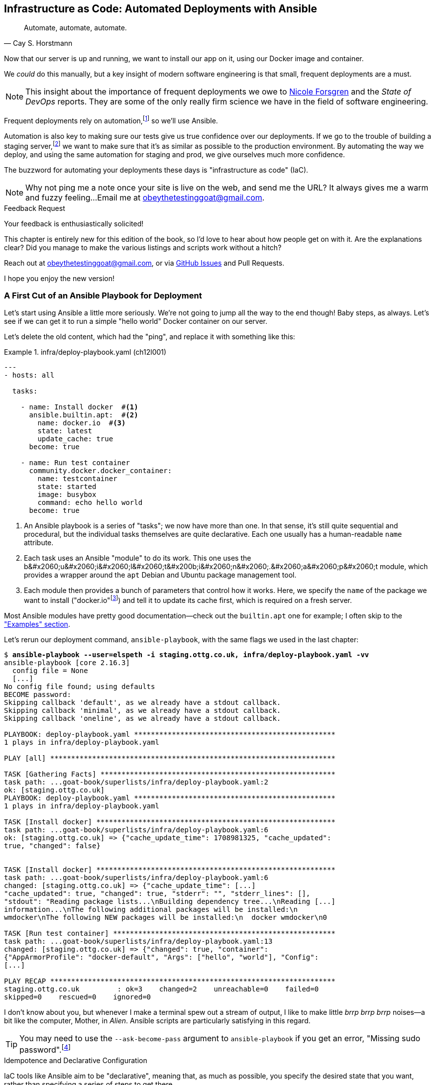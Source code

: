[[chapter_12_ansible]]
== Infrastructure as Code: Automated Deployments with Ansible

[quote, 'Cay S. Horstmann']
______________________________________________________________
Automate, automate, automate.
______________________________________________________________

((("deployment", "automating with Ansible", id="ix_dplyautAns")))
((("infrastructure as code (IaC)")))((("IaC", see="infrastructure as code")))((("Ansible", "automated deployments with", id="ix_Ansautd")))
Now that our server is up and running,
we want to install our app on it, using our Docker image and container.((("Docker", "installing app on server")))

We _could_ do this manually,
but a key insight of modern software engineering
is that small, frequent deployments are a must.

NOTE: This insight about the importance of frequent deployments
  we owe to https://nicolefv.com/writing[Nicole Forsgren] and the _State of DevOps_ reports.
  They are some of the only really firm science we have
  in the field of software engineering.

Frequent deployments rely on automation,footnote:[
Some readers mentioned a worry that using automation tools would leave them
with less understanding of the underlying infrastructure.
But in fact, using automation requires deep understanding of the things you're automating. So, don't worry; we'll be taking the time to look under the hood
and make sure we know how things work.]
so we'll use Ansible.

[role="pagebreak-before"]
Automation is also key to making sure our tests give us true confidence over our deployments.((("automation of tests, giving confidence in deployments")))((("development server", "deploying")))((("staging server", "deploying")))
If we go to the trouble of building a staging server,footnote:[
Depending on where you work, what I'm calling a "staging" server,
some people would call a "development" server,
and some others would also like to distinguish "preproduction" servers.
Whatever we call it, the point is to have somewhere we can try our code out
in an environment that's as similar as possible to the real production server.
As we'll see, Docker isn't _quite_ enough!]
we want to make sure that it's as similar as possible to the production environment.
By automating the way we deploy, and using the same automation for staging and prod,
we give ourselves much more confidence.

The buzzword for automating your deployments these days is "infrastructure as code" (IaC).((("infrastructure as code (IaC)")))

NOTE: Why not ping me a note once your site is live on the web,
    and send me the URL?
    It always gives me a warm and fuzzy feeling...Email me at obeythetestinggoat@gmail.com.

////
DAVID overall notes

I also think we're missing some stuff at the end about how all this might look
as a development workflow. Maybe talk about setting up scripts (so we don't
have to remember the ansible command?) And what about releasing to production?
It doesn't need much, it just feels unfinished to me.
////


.Feedback Request
*******************************************************************************
Your feedback is enthusiastically solicited!((("feedback to author")))

This chapter is entirely new for this edition of the book,
so I'd love to hear about how people get on with it.
Are the explanations clear?
Did you manage to make the various listings and scripts work
without a hitch?

Reach out at obeythetestinggoat@gmail.com, or via
https://github.com/hjwp/Book-TDD-Web-Dev-Python/issues[GitHub Issues]
and Pull Requests.

I hope you enjoy the new version!
*******************************************************************************


=== A First Cut of an Ansible Playbook for Deployment

Let's start using Ansible a little more seriously.((("Ansible", "automated deployments with", "first draft of playbook for deployment", id="ix_Ansautdplybk")))((("Docker", "Ansible running simple container on our server", id="ix_DckAns")))
We're not going to jump all the way to the end though!
Baby steps, as always.
Let's see if we can get it to run a simple "hello world" Docker container on our server.

[role="pagebreak-before"]
Let's delete the old content, which had the "ping",
and replace it with something like this:

[role="sourcecode"]
.infra/deploy-playbook.yaml (ch12l001)
====
[source,yaml]
----
---
- hosts: all

  tasks:

    - name: Install docker  #<1>
      ansible.builtin.apt:  #<2>
        name: docker.io  #<3>
        state: latest
        update_cache: true
      become: true

    - name: Run test container
      community.docker.docker_container:
        name: testcontainer
        state: started
        image: busybox
        command: echo hello world
      become: true
----
====

<1> An Ansible playbook is a series of "tasks"; we now have more than one.((("playbooks", seealso="Ansible")))
    In that sense, it's still quite sequential and procedural,
    but the individual tasks themselves are quite declarative.
    Each one usually has a human-readable `name` attribute.

<2> Each task uses an Ansible "module" to do its work.
    This one uses the +b&#x2060;u&#x2060;i&#x2060;l&#x2060;t&#x200b;i&#x2060;n&#x2060;.&#x2060;a&#x2060;p&#x2060;t+ module, which provides a wrapper
    around the `apt` Debian and Ubuntu package management tool.((("modules (Ansible)")))

<3> Each module then provides a bunch of parameters that control how it works.
    Here, we specify the `name` of the package we want to install ("docker.io"footnote:[
    In the official Docker installation instructions,
    you'll see a recommendation to install Docker via a private package repository.
    I wanted to avoid that complexity for the book,
    but you should probably follow those instructions in a real-world scenario,
    to make sure your version of Docker has all the latest security patches.])
    and tell it to update its cache first, which is required on a fresh server.

Most Ansible modules have pretty good documentation—check out the `builtin.apt` one for example;
I often skip to the
https://docs.ansible.com/ansible/latest/collections/ansible/builtin/apt_module.html#examples["Examples" section].

[role="pagebreak-before"]
Let's rerun our deployment command, `ansible-playbook`,
with the same flags we used in the last chapter:

[role="small-code"]
[subs="specialcharacters,macros"]
----
$ pass:quotes[*ansible-playbook --user=elspeth -i staging.ottg.co.uk, infra/deploy-playbook.yaml -vv*]
ansible-playbook [core 2.16.3]
  config file = None
  [...]
No config file found; using defaults
BECOME password:
Skipping callback 'default', as we already have a stdout callback.
Skipping callback 'minimal', as we already have a stdout callback.
Skipping callback 'oneline', as we already have a stdout callback.

PLAYBOOK: deploy-playbook.yaml ************************************************
1 plays in infra/deploy-playbook.yaml

PLAY [all] ********************************************************************

TASK [Gathering Facts] ********************************************************
task path: ...goat-book/superlists/infra/deploy-playbook.yaml:2
ok: [staging.ottg.co.uk]
PLAYBOOK: deploy-playbook.yaml ************************************************
1 plays in infra/deploy-playbook.yaml

TASK [Install docker] *********************************************************
task path: ...goat-book/superlists/infra/deploy-playbook.yaml:6
ok: [staging.ottg.co.uk] => {"cache_update_time": 1708981325, "cache_updated":
true, "changed": false}


TASK [Install docker] *********************************************************
task path: ...goat-book/superlists/infra/deploy-playbook.yaml:6
changed: [staging.ottg.co.uk] => {"cache_update_time": [...]
"cache_updated": true, "changed": true, "stderr": "", "stderr_lines": [],
"stdout": "Reading package lists...\nBuilding dependency tree...\nReading [...]
information...\nThe following additional packages will be installed:\n
wmdocker\nThe following NEW packages will be installed:\n  docker wmdocker\n0

TASK [Run test container] *****************************************************
task path: ...goat-book/superlists/infra/deploy-playbook.yaml:13
changed: [staging.ottg.co.uk] => {"changed": true, "container":
{"AppArmorProfile": "docker-default", "Args": ["hello", "world"], "Config":
[...]

PLAY RECAP ********************************************************************
staging.ottg.co.uk         : ok=3    changed=2    unreachable=0    failed=0
skipped=0    rescued=0    ignored=0
----

// DAVID: rather than having to edit the username and domains each time,
// what about getting the reader to set them as environment variables at the beginning of the chapter?

I don't know about you, but whenever I make a terminal spew out a stream
of output, I like to make little _brrp brrp brrp_ noises—a bit like the
computer, Mother, in _Alien_.
Ansible scripts are particularly satisfying in this regard.


TIP: You may need to use the `--ask-become-pass` argument to `ansible-playbook`
    if you get an error, "Missing sudo password".footnote:[
    You can also look into "passwordless sudo" if it's all just too annoying,
    but that does have security implications.]


.Idempotence and Declarative Configuration
*******************************************************************************

IaC tools like Ansible aim to be "declarative",
meaning that, as much as possible, you specify the desired state that you want,
rather than specifying a series of steps to get there.((("declarative IaC tools")))((("infrastructure as code (IaC)", "declarative tools for")))

This concept goes along with the idea of "idempotence",
which is when you want a thing that has the same effect,
whether it is run just once or multiple times.((("idempotence")))

An example is the `apt` module that we used to install Docker.
It doesn't crash if Docker is already installed and, in fact,
Ansible is smart enough to check first before trying to install anything.
It makes no difference whether you run it once or many times.((("Ansible", "automated deployments with", "first draft of playbook for deployment", startref="ix_Ansautdplybk")))((("Docker", "Ansible running simple container on our server", startref="ix_DckAns")))

In contrast, adding an item to our to-do list is not currently idempotent.
If I add "Buy milk" and then I add "Buy milk" again, I end up with
two items that both say "Buy milk". (We might fix that later, mind you.)

*******************************************************************************


=== SSHing Into the Server and Viewing Container Logs

Ansible _looks_ like it's doing its job,
but let's practice our SSH skills,
and do some good old-fashioned system admin.((("SSH", "SSHing into server and viewing container logs", id="ix_SSHser")))((("Docker", "viewing container logs on")))
Let's log in to our server and see if we can see any actual evidence
that our container has run.

After we `ssh` in, we can use `docker ps`, just like we do on our own machine.
We pass the `-a` flag to view _all_ containers, including old/stopped ones.
Then we can use `docker logs` to view the output from one of them:


[role="server-commands"]
[subs="specialcharacters,quotes"]
----
$ *ssh elspeth@staging.superlists.ottg.co.uk*
Welcome to Ubuntu 22.04.4 LTS (GNU/Linux 5.15.0-67-generic x86_64)
 [...]

elspeth@server$ *sudo docker ps -a*
CONTAINER ID   IMAGE     COMMAND              CREATED      STATUS
PORTS     NAMES
3a2e600fbe77   busybox   "echo hello world"   2 days ago   Exited (0) 10
minutes ago             testcontainer

elspeth@server:$ *sudo docker logs testcontainer*
hello world
----

TIP: Look out for that `elspeth@server`
    in the command-line listings in this chapter.
    It indicates commands that must be run on the server,
    as opposed to commands you run on your own PC.


SSHing in to check things worked is a key server debugging skill!
It's something we want to practice on our staging server,
because ideally we'll want to avoid doing it on production machines.



.Docker Debugging
*******************************************************************************

((("debugging", "Docker")))((("Docker", "debugging")))
Here's a rundown of some of the debugging tools—some we've already seen
and some new ones we'll use in this chapter.
When things don't go to plan, they can help shed some light.
All of them should be run on the server, inside an SSH session:

- You can check the Container logs using
  `docker logs superlists`.

- You can run things "inside" the container with
  `docker exec <container-id-or-name> <cmd>`.
  A couple of useful examples include `docker exec superlists env`,
  to print environment variables, and just
  `docker exec -it superlists bash` to open an interactive Bash shell,
  inside the container.

- You can get lots of detailed info on the _container_ using
  `docker inspect superlists`.
  This is a good place to go check on environment variables,
  port mappings, and exactly which image was running, for example.


- You can get detailed info on the _image_ with
  `docker image inspect superlists`.
  You might need this to check the exact image hash,
  to make sure it's the same one you built locally.


*******************************************************************************



=== Allowing Rootless Docker Access

Having to use `sudo` or `become=True` to run Docker commands is a bit of a pain.((("SSH", "SSHing into server and viewing container logs", startref="ix_SSHser")))((("Docker", "rootless access, allowing", id="ix_Dckrtl")))
If we add our user to the `docker` group, we can run Docker commands without `sudo`:

[role="sourcecode"]
.infra/deploy-playbook.yaml (ch12l001-1)
====
[source,yaml]
----
  - name: Install docker
        [...]

  - name: Add our user to the docker group, so we don't need sudo/become
    ansible.builtin.user:  # <1>
      name: '{{ ansible_user }}'  # <2>
      groups: docker
      append: true  # don't remove any existing groups.
    become: true

  - name: Reset ssh connection to allow the user/group change to take effect
    ansible.builtin.meta: reset_connection  # <3>

  - name: Run test container  # <4>
        [...]
----
====

<1> We use the `builtin.user` module to add our user to the `docker` group.

<2> The `{{ ... }}` syntax enables us to interpolate some variables into
    our config file, much like in a Django template.
    `ansible_user` will be the user we're using to connect to the server—i.e., "elspeth", in my case.

<3> As per the task name, we need this for the user/group change to take effect.
    Strictly speaking, this is only needed the first time we run the script;
    if you've got some time, you can read up on how to
    make tasks https://docs.ansible.com/ansible/latest/playbook_guide/playbooks_conditionals.html[conditional]
    and configure it to only run if the `builtin.user` tasks has actually made a change.

<4> We can remove the `become: true` from this task and it should still work.

[role="pagebreak-before"]
Let's run that:

[role="small-code"]
[subs="specialcharacters,macros"]
----
$ pass:quotes[*ansible-playbook --user=elspeth -i staging.ottg.co.uk, infra/deploy-playbook.yaml -vv*]
PLAYBOOK: deploy-playbook.yaml ************************************************
1 plays in infra/deploy-playbook.yaml

PLAY [all] ********************************************************************

TASK [Gathering Facts] ********************************************************
[...]
ok: [staging.ottg.co.uk]

TASK [Install docker] *********************************************************
[...]
ok: [staging.ottg.co.uk] => {"cache_update_time": 1738767216, "cache_updated":
true, "changed": false}

TASK [Add our user to the docker group, so we don't need sudo/become] *********
[...]
changed: [staging.ottg.co.uk] => {"append": false, "changed": true, [...]
"", "group": 1000, "groups": "docker", [...]

TASK [Reset ssh connection to allow the user/group change to take effect] *****
[...]
META: reset connection

TASK [Run test container] *****************************************************
[...]
changed: [staging.ottg.co.uk] => {"changed": true, "container": [...]

PLAY RECAP ********************************************************************
staging.ottg.co.uk         : ok=4    changed=2    unreachable=0    failed=0
skipped=0    rescued=0    ignored=0
----

And check that it worked:

[role="server-commands"]
[subs="specialcharacters,quotes"]
----
elspeth@server$ *docker ps -a*  # no sudo yay!
CONTAINER ID   IMAGE        COMMAND                  CREATED          STATUS
PORTS     NAMES
bd3114e43f55   busybox      "echo hello world"       12 minutes ago   Exited (0)
6 seconds ago               testcontainer

elsepth@server$ *docker logs testcontainer*
hello world
hello world
----

Sure enough, we no longer need `sudo`,
and we can see that a new version of the container just ran.

You know, that's worthy of a commit!

[subs="specialcharacters,quotes"]
----
$ *git add infra/deploy-playbook.yaml*
$ *git commit -m "Made a start on an ansible playbook for deployment"*
----

[role="pagebreak-before"]
Let's move on to trying to get our actual Docker container running on the server.
As we go through, you'll see that we're going to work through very similar issues
to the ones we've already figured our way through in the last couple of chapters:

* Configuration
* Networking
* The database((("Docker", "rootless access, allowing", startref="ix_Dckrtl")))


=== Getting Our Image Onto the Server

Typically, you can "push" and "pull" container images
to a "container registry"—Docker offers a public one called Docker Hub,
and organisations will often run private ones,
hosted by cloud providers like AWS.((("Ansible", "automated deployments with", "getting container image onto server", id="ix_Ansautdcntnr")))((("Docker", "getting container image onto our server", id="ix_Dckcntimg")))((("containers", "getting container image onto server", id="ix_cntnrser")))

So your process of getting an image onto a server is usually:

1. Push the image from your machine to the registry.

2. Pull the image from the registry onto the server.
  Usually this step is implicit,
  in that you just specify the image name in the format `registry-url/image-name:tag`,
  and then `docker run` takes care of pulling down the image for you.

But I don't want to ask you to create a Docker Hub account,
nor implicitly endorse any particular provider,
so we're going to "simulate" this process by doing it manually.

It turns out you can "export" a container image to an archive format,
manually copy that to the server, and then reimport it.
In Ansible config, it looks like this:

[role="sourcecode"]
.infra/deploy-playbook.yaml (ch12l002)
====
[source,yaml]
----
  - name: Install docker
        [...]
  - name: Add our user to the docker group, so we don't need sudo/become
        [...]
  - name: Reset ssh connection to allow the user/group change to take effect
        [...]

  - name: Export container image locally  # <1>
    community.docker.docker_image:
      name: superlists
      archive_path: /tmp/superlists-img.tar
      source: local
    delegate_to: 127.0.0.1

  - name: Upload image to server  # <2>
    ansible.builtin.copy:
      src: /tmp/superlists-img.tar
      dest: /tmp/superlists-img.tar

  - name: Import container image on server  # <3>
    community.docker.docker_image:
      name: superlists
      load_path: /tmp/superlists-img.tar
      source: load
      force_source: true  # <4>
      state: present

  - name: Run container
    community.docker.docker_container:
      name: superlists
      image: superlists  # <5>
      state: started
      recreate: true  # <6>
----
====

[role="pagebreak-before"]
<1> We export the Docker image to a _.tar_ file by using the `docker_image` module
  with the `archive_path` set to a tempfile, and setting the `delegate_to` attribute
  to say we're running that command on our local machine rather than the server.

<2> We then use the `copy` module to upload the _.tar_ file to the server.

<3> And we use `docker_image` again, but this time with `load_path` and `source: load`
  to import the image back on the server.

<4> The `force_source` flag tells the server to attempt the import,
    even if an image of that name already exists.

<5> We change our "run container" task to use the `superlists` image,
    and we'll use that as the container name too.

<6> Similarly to `source: load`, the `recreate` argument tells Ansible
    to re-create the container even if there's already one running
    whose name and image match "superlists".

// TODO: consider using commit id as image tag to avoid the force_source.

NOTE: If you see an error saying "Error connecting: Error while fetching server API version",
    it may be because the Python Docker software development kit (SDK) can't find your Docker daemon.
    Try restarting Docker Desktop if you're on Windows or a Mac.((("DOCKER_HOST environment variable")))
    If you're not using the standard Docker engine—with Colima or Podman, for example—you may need to set the `DOCKER_HOST` environment variable
    (e.g., `DOCKER_HOST=unix:///$HOME/.colima/default/docker.sock`)
    or use a symlink to point to the right place.
    See the
    https://oreil.ly/gPJmq[Colima FAQ]
    or https://oreil.ly/Hqoma[Podman docs].


Let's run the new version of our playbook,
and see if we can upload a Docker image to our server and get it running:

[role="small-code"]
[subs="specialcharacters,macros"]
----
$ pass:quotes[*ansible-playbook --user=elspeth -i staging.ottg.co.uk, infra/deploy-playbook.yaml -vv*]
[...]

PLAYBOOK: deploy-playbook.yaml **********************************************
1 plays in infra/deploy-playbook.yaml

PLAY [all] ********************************************************************

TASK [Gathering Facts] ********************************************************
task path: ...goat-book/superlists/infra/deploy-playbook.yaml:2
ok: [staging.ottg.co.uk]

TASK [Install docker] *********************************************************
task path: ...goat-book/superlists/infra/deploy-playbook.yaml:5
ok: [staging.ottg.co.uk] => {"cache_update_time": 1708982855, "cache_updated":
false, "changed": false}
TASK [Add our user to the docker group, so we don't need sudo/become] *********
task path: ...goat-book/infra/deploy-playbook.yaml:11
ok: [staging.ottg.co.uk] => {"append": false, "changed": false, [...]

TASK [Reset ssh connection to allow the user/group change to take effect] *****
task path: ...goat-book/infra/deploy-playbook.yaml:17
META: reset connection

TASK [Export container image locally] *****************************************
task path: ...goat-book/superlists/infra/deploy-playbook.yaml:20
changed: [staging.ottg.co.uk -> 127.0.0.1] => {"actions": ["Archived image
superlists:latest to /tmp/superlists-img.tar, overwriting archive with image
11ff3b83873f0fea93f8ed01bb4bf8b3a02afa15637ce45d71eca1fe98beab34 named
superlists:latest"], "changed": true, "image": {"Architecture": "amd64",
[...]

TASK [Upload image to server] *************************************************
task path: ...goat-book/superlists/infra/deploy-playbook.yaml:27
changed: [staging.ottg.co.uk] => {"changed": true, "checksum":
"313602fc0c056c9255eec52e38283522745b612c", "dest": "/tmp/superlists-img.tar",
[...]

TASK [Import container image on server] ***************************************
task path: ...goat-book/superlists/infra/deploy-playbook.yaml:32
changed: [staging.ottg.co.uk] => {"actions": ["Loaded image superlists:latest
from /tmp/superlists-img.tar"], "changed": true, "image": {"Architecture":
"amd64", "Author": "", "Comment": "buildkit.dockerfile.v0", "Config":
[...]

TASK [Run container] **********************************************************
task path: ...goat-book/superlists/infra/deploy-playbook.yaml:40
changed: [staging.ottg.co.uk] => {"changed": true, "container":
{"AppArmorProfile": "docker-default", "Args": ["--bind", ":8888",
"superlists.wsgi:application"], "Config": {"AttachStderr": true, "AttachStdin":
false, "AttachStdout": true, "Cmd": ["gunicorn", "--bind", ":8888",
"superlists.wsgi:application"], "Domainname": "", "Entrypoint": null, "Env":
[...]
staging.ottg.co.uk         : ok=7    changed=4    unreachable=0    failed=0
skipped=0    rescued=0    ignored=0
----


That looks good!

For completeness, let's also add a step to explicitly build the image locally
(this means we aren't dependent on having run `docker build` locally):


[role="sourcecode"]
.infra/deploy-playbook.yaml (ch12l003)
====
[source,yaml]
----
    - name: Reset ssh connection to allow the user/group change to take effect
      [...]

    - name: Build container image locally
      community.docker.docker_image:
        name: superlists
        source: build
        state: present
        build:
          path: ..
          platform: linux/amd64  # <1>
        force_source: true
      delegate_to: 127.0.0.1

    - name: Export container image locally
      [...]
----
====

<1> I needed this `platform` attribute to work around an issue
  with compatibility between Apple's new ARM-based chips and our server's
  x86/AMD64 architecture.
  You could also use this `platform:` to cross-build Docker images
  for a Raspberry Pi from a regular PC, or vice versa.
  It does no harm in any case.((("Ansible", "automated deployments with", "getting container image onto server", startref="ix_Ansautdcntnr")))((("Docker", "getting container image onto our server", startref="ix_Dckcntimg")))((("containers", "getting container image onto server", startref="ix_cntnrser")))



==== Taking a Look Around Manually


Time to take another proverbial look under the hood,
to check whether it really worked.((("Ansible", "automated deployments with", "checking if container deployment worked")))
Hopefully we'll see a container that looks like ours:


[role="server-commands"]
[subs="specialcharacters,quotes"]
----
$ *ssh elspeth@staging.superlists.ottg.co.uk*
Welcome to Ubuntu 22.04.4 LTS (GNU/Linux 5.15.0-67-generic x86_64)
 [...]

elspeth@server$ *docker ps -a*
CONTAINER ID   IMAGE     COMMAND              CREATED      STATUS
PORTS     NAMES
3a2e600fbe77   busybox   "echo hello world"   2 days ago   Exited (0) 10
minutes ago             testcontainer
129e36a42190   superlists   "/bin/sh -c \'gunicor…"   About a minute ago
Exited (3) About a minute ago             superlists
----


OK!  We can see our "superlists" container is there now,
both named "superlists" and based on an image called "superlists".

The `Status: Exited` is a bit more worrying though.

Still, that's a good bit of progress, so let's do a commit
(back on your own machine):

[role="small-code"]
[subs="specialcharacters,quotes"]
----
$ *git commit -am"Build our image, use export/import to get it on the server, try and run it"*
----


===== Docker logs

Now, back on the server, let's take a look at the logs of our new container
to see if we can figure ((("Ansible", "automated deployments with", "checking Docker logs on container deployment")))((("Docker", "checking logs of container deployed to server")))out what's happened:


[role="server-commands"]
[subs="specialcharacters,quotes"]
----
elspeth@server:$ *docker logs superlists*
[2024-02-26 22:19:15 +0000] [1] [INFO] Starting gunicorn 21.2.0
[2024-02-26 22:19:15 +0000] [1] [INFO] Listening at: http://0.0.0.0:8888 (1)
[2024-02-26 22:19:15 +0000] [1] [INFO] Using worker: sync
[...]
  File "/src/superlists/settings.py", line 22, in <module>
    SECRET_KEY = os.environ["DJANGO_SECRET_KEY"]
                 ~~~~~~~~~~^^^^^^^^^^^^^^^^^^^^^
  File "<frozen os>", line 685, in __getitem__
KeyError: 'DJANGO_SECRET_KEY'
[2024-02-26 22:19:15 +0000] [7] [INFO] Worker exiting (pid: 7)
[2024-02-26 22:19:15 +0000] [1] [ERROR] Worker (pid:7) exited with code 3
[2024-02-26 22:19:15 +0000] [1] [ERROR] Shutting down: Master
[2024-02-26 22:19:15 +0000] [1] [ERROR] Reason: Worker failed to boot.
----

Oh, whoops; it can't find the `DJANGO_SECRET_KEY` environment variable.
We need to set those environment variables on the server too.((("DJANGO_SECRET_KEY environment variable")))


=== Setting Environment Variables and Secrets

When we run our container manually locally with `docker run`,
we can pass in environment variables with the `-e` flag.((("secrets", "setting and checking on deployed Docker container", id="ix_scrtcntn")))((("environment variables", "setting and checking on deployed Docker container", id="ix_envvarDckcnt")))((("Ansible", "automated deployments with", "setting environment variables and secrets on Docker container", id="ix_Ansautdenv")))((("Docker", "setting environment variables and secrets", id="ix_Dckenvsec")))
As we'll see, it's fairly straightforward to replicate that with Ansible,
using the `env` parameter for the `docker.docker_container` module
that we're already using.

But there is at least one "secret" value that we don't want to hardcode
into our Ansible YAML file: the Django `SECRET_KEY` setting.

There are many different ways of dealing with secrets;
different cloud providers have their own tools. There's also HashiCorp Vault—it has varying levels of complexity and security.

We don't have time to go into detail on those in this book.
Instead, we'll generate a one-off secret key value from a random string,
and we'll store it to a file on disk on the server.
That's a reasonable amount of security for our purposes.

So, here's the plan:

1. We generate a random, one-off secret key the first time we deploy to a new server, and we store it in a file on disk.

2. We read the secret key value back from that file to put it into the container's environment variables.

3. We set the rest of the env vars we need as well.

Here's what it looks like:


[role="sourcecode small-code"]
.infra/deploy-playbook.yaml (ch12l005)
====
[source,yaml]
----
    - name: Import container image on server
      [...]

    - name: Ensure .secret-key file exists
      # the intention is that this only happens once per server
      ansible.builtin.copy:  # <1>
        dest: ~/.secret-key
        content: "{{ lookup('password', '/dev/null length=32 chars=ascii_letters') }}"  # <2>
        mode: 0600
        force: false  # do not recreate file if it already exists.

    - name: Read secret key back from file
      ansible.builtin.slurp:  # <3>
        src: ~/.secret-key
      register: secret_key

    - name: Run container
      community.docker.docker_container:
        name: superlists
        image: superlists
        state: started
        recreate: true
        env:  # <4>
          DJANGO_DEBUG_FALSE: "1"
          DJANGO_SECRET_KEY: "{{ secret_key.content | b64decode }}"  # <5>
          DJANGO_ALLOWED_HOST: "{{ inventory_hostname }}"  # <6>
          DJANGO_DB_PATH: "/home/nonroot/db.sqlite3"
----
====

<1> The `builtin.copy` module can be used to copy local files up to the server,
    and also, as we're demonstrating here, to populate a file
    with an arbitrary string `content`.

<2> This `lookup('password')` thing is how we'll get a random string of characters.
    I copy-pasted it from Stack Overflow. Come on; there's no shame in that.
    The rest of the `builtin.copy` directive is designed to save the value to disk,
    but only if the file doesn't already exist.
    The `0600` permission will ensure that only the "elspeth" user can read it.

<3> The `slurp` command reads the contents of a file on the server,
    and we can `register` its contents into a variable.
    Slightly annoyingly, it uses base64 encoding
    (it's so you can also use it to read binary files).
    Anyway, the idea is, even though we don't _rewrite_ the file on every deploy,
    we do _reread_ the value on every deploy.

<4> Here's the `env` parameter for our container.

<5> Here's how we get our original value for the secret key,
    using the `| b64decode` to decode it back to a regular string.

<6> `inventory_hostname` represents the hostname of the current server
    we're deploying to, so _staging.ottg.co.uk_ in our case.


Let's run this latest version of our playbook now:

[role="small-code"]
[subs="specialcharacters,macros"]
----
$ pass:quotes[*ansible-playbook --user=elspeth -i staging.ottg.co.uk, infra/deploy-playbook.yaml -v*]
[...]
PLAYBOOK: deploy-playbook.yaml **********************************************
1 plays in infra/deploy-playbook.yaml

PLAY [all] ********************************************************************

TASK [Gathering Facts] ********************************************************
ok: [staging.ottg.co.uk]

TASK [Install docker] *********************************************************
ok: [staging.ottg.co.uk] => {"cache_update_time": 1709136057, "cache_updated":
false, "changed": false}

TASK [Build container image locally] ******************************************
changed: [staging.ottg.co.uk -> 127.0.0.1] => {"actions": ["Built image [...]

TASK [Export container image locally] *****************************************
changed: [staging.ottg.co.uk -> 127.0.0.1] => {"actions": ["Archived image [...]

TASK [Upload image to server] *************************************************
changed: [staging.ottg.co.uk] => {"changed": true, [...]

TASK [Import container image on server] ***************************************
changed: [staging.ottg.co.uk] => {"actions": ["Loaded image [...]

TASK [Ensure .env file exists] ************************************************
changed: [staging.ottg.co.uk] => {"changed": true, [...]

TASK [Run container] **********************************************************
changed: [staging.ottg.co.uk] => {"changed": true, "container": [...]

PLAY RECAP ********************************************************************
staging.ottg.co.uk         : ok=8    changed=6    unreachable=0    failed=0
skipped=0    rescued=0    ignored=0
----


==== Manually Checking Environment Variables for Running Containers

We'll do one more manual check with SSH, to see if those env vars were set correctly.((("secrets", "setting and checking on deployed Docker container", startref="ix_scrtcntn")))((("Docker", "setting environment variables and secrets", "checking environment variables with docker ps")))
There's a couple of ways we can do this.

Let's start with a `docker ps` to check whether our container is running:


[role="server-commands"]
[subs="specialcharacters,quotes"]
----
elspeth@server:$ *docker ps*
CONTAINER ID   IMAGE        COMMAND                  CREATED         STATUS
PORTS     NAMES
96d867b42a31   superlists   "gunicorn --bind :88…"   6 seconds ago   Up 5
seconds             superlists
----

Looking good!  The `STATUS: Up 5 Seconds` is better than the `Exited` we had before;
that means the container is up and running.

Let's take a look at the `docker logs` too:

[role="server-commands"]
[subs="specialcharacters,quotes"]
----
elspeth@server:~$ *docker logs superlists*
[2025-05-02 17:55:18 +0000] [1] [INFO] Starting gunicorn 23.0.0
[2025-05-02 17:55:18 +0000] [1] [INFO] Listening at: http://0.0.0.0:8888 (1)
[2025-05-02 17:55:18 +0000] [1] [INFO] Using worker: sync
[2025-05-02 17:55:18 +0000] [7] [INFO] Booting worker with pid: 7
----

Also looking good; no sign of an error. Now let's check on those environment variables.
There are two ways we can do this: `docker exec env` and `docker inspect`.

===== docker exec env

One way is to run the standard shell `env` command,
which prints out all environment variables.((("Docker", "setting environment variables and secrets", "checking settings with docker exec env")))
We run it "inside" the container with `docker exec`:


[role="server-commands small-code"]
[subs="specialcharacters,quotes"]
----
elspeth@server:~$ *docker exec superlists env*
PATH=/venv/bin:/usr/local/bin:/usr/local/sbin:/usr/local/bin:/usr/sbin:/usr/bin:/sbin:/bin
HOSTNAME=96d867b42a31
DJANGO_DEBUG_FALSE=1
DJANGO_SECRET_KEY=cXACJZTvoPfWFSBSTdixJTlXCWYTnJlC
DJANGO_ALLOWED_HOST=staging.ottg.co.uk
DJANGO_DB_PATH=/home/nonroot/db.sqlite3
GPG_KEY=7169605F62C751356D054A26A821E680E5FA6305
PYTHON_VERSION=3.13.3
PYTHON_SHA256=40f868bcbdeb8149a3149580bb9bfd407b3321cd48f0be631af955ac92c0e041
HOME=/home/nonroot
----


===== docker inspect

Another option--useful ((("Docker", "setting environment variables and secrets", "checking settings with docker inspect")))for debugging other things too,
like image IDs and mounts--is to use `docker inspect`:

[role="server-commands small-code"]
[subs="specialcharacters,quotes"]
----
elspeth@server:~$ *docker inspect superlists*
[
    {
        [...]
        "Config": {
            [...]
            "Env": [
                "DJANGO_DEBUG_FALSE=1",
                "DJANGO_SECRET_KEY=cXACJZTvoPfWFSBSTdixJTlXCWYTnJlC",
                "DJANGO_ALLOWED_HOST=staging.ottg.co.uk",
                "DJANGO_DB_PATH=/home/nonroot/db.sqlite3",
                "PATH=/venv/bin:/usr/local/bin:/usr/local/sbin:/usr/[...]
                "GPG_KEY=7169605F62C751356D054A26A821E680E5FA6305",
                "PYTHON_VERSION=3.13.3",
                "PYTHON_SHA256=40f868bcbdeb8149a3149580bb9bfd407b332[...]
            ],
            "Cmd": [
                "gunicorn",
                "--bind",
                ":8888",
                "superlists.wsgi:application"
            ],
            "Image": "superlists",
            "Volumes": null,
            "WorkingDir": "/src",
            "Entrypoint": null,
            "OnBuild": null,
            "Labels": {}
        },
        "NetworkSettings": {
          [...]
        }
    }
]
----

There's a lot of output!
It's more or less everything that Docker knows about the container.
But if you scroll around, you can usually get some useful info for debugging
and diagnostics—like, in this case,
the `Env` parameter which tells us what environment variables were set for the container.


TIP: `docker inspect` is also useful
    for checking exactly which image ID a container is using,
    and which filesystem mounts are configured.

Looking good!((("environment variables", "setting and checking on deployed Docker container", startref="ix_envvarDckcnt")))((("Ansible", "automated deployments with", "setting environment variables and secrets on Docker container", startref="ix_Ansautdenv")))((("Docker", "setting environment variables and secrets", startref="ix_Dckenvsec")))


=== Running FTs to Check on Our Deploy

Enough manual checking via SSH; let's see what our tests think.((("deployment", "running functional tests to check server deployment", id="ix_dplytstser")))
The `TEST_SERVER` adaptation we made in <<chapter_09_docker>>
can also be used to check against our staging server.

// DAVID: I originally just pasted this as-is, which contacted YOUR server. Another
// reason to get them to set environment variables at the start of the chapter.

Let's see what they think:

[role="skipme"]
[subs="specialcharacters,macros"]
----
$ pass:quotes[*TEST_SERVER=staging.ottg.co.uk python src/manage.py test functional_tests*]
[...]
selenium.common.exceptions.WebDriverException: Message: Reached error page:
about:neterror?e=connectionFailure&u=http%3A//staging.ottg.co.uk/[...]
[...]
Ran 3 tests in 5.014s

FAILED (errors=3)
----

None of them passed. Hmm.
That `neterror` makes me think it's another networking problem.

NOTE: If your domain provider puts up a temporary holding page,
    you may get a 404 rather than a connection error at this point,
    and the traceback might have "NoSuchElementException" instead.


==== Manual Debugging with curl Against the Staging Server

Let's try our standard debugging technique of using `curl`
both locally and then from inside the container on the server.
First, on((("debugging", "of staging server deployment", "manually, using curl", secondary-sortas="staging")))((("curl utility", "debugging against staging staging server with "))) our own machine:

[role="skipme"]
[subs="specialcharacters,macros"]
----
$ pass:quotes[*curl -iv staging.ottg.co.uk*]
[...]
curl: (7) Failed to connect to staging.ottg.co.uk port 80 after 25 ms: Couldn't
connect to server
----


NOTE: Similarly, depending on your domain/hosting provider,
    you may see "Host not found" here instead.
    Or, if your version of `curl` is different, you might see
    "Connection refused".


Now let's SSH in to our server and take a look at the Docker logs:

// TODO: rework server-commands book parser to detect "elsepth@server" instead of manual skips (or role=)

[role="server-commands"]
[subs="specialcharacters,quotes"]
----
elspeth@server$ *docker logs superlists*
[2024-02-28 22:14:43 +0000] [7] [INFO] Starting gunicorn 21.2.0
[2024-02-28 22:14:43 +0000] [7] [INFO] Listening at: http://0.0.0.0:8888 (7)
[2024-02-28 22:14:43 +0000] [7] [INFO] Using worker: sync
[2024-02-28 22:14:43 +0000] [8] [INFO] Booting worker with pid: 8
----

No errors there.  Let's try our `curl`:

[role="server-commands"]
[subs="specialcharacters,quotes"]
----
elspeth@server$ *curl -iv localhost*
*   Trying 127.0.0.1:80...
* connect to 127.0.0.1 port 80 failed: Connection refused
*   Trying ::1:80...
* connect to ::1 port 80 failed: Connection refused
* Failed to connect to localhost port 80 after 0 ms: Connection refused
* Closing connection 0
curl: (7) Failed to connect to localhost port 80 after 0 ms: Connection refused
----

Hmm, `curl` fails on the server too.
But all this talk of port `80`, both locally and on the server, might be giving us a clue.
Let's check `docker ps`:

// CSANAD: Ackchually I'm not sure if it's supposed to work, since we set
//         `inventory_hostname` for DJANGO_ALLOWED_HOSTS, so `localhost`
// would not get through.


[role="server-commands"]
[subs="specialcharacters,quotes"]
----
elspeth@server:$ *docker ps*
CONTAINER ID   IMAGE        COMMAND                  CREATED         STATUS
PORTS     NAMES
1dd87cbfa874   superlists   "/bin/sh -c 'gunicor…"   9 minutes ago   Up 9
minutes             superlists
----

This might be ringing a bell now--we forgot the ports.((("ports", "mapping between container and deployed server")))

We want to map port `8888` inside the container as port `80` (the default web/HTTP port)
on the server:

[role="sourcecode"]
.infra/deploy-playbook.yaml (ch12l006)
====
[source,yaml]
----
    - name: Run container
      community.docker.docker_container:
        name: superlists
        image: superlists
        state: started
        recreate: true
        env:
          DJANGO_DEBUG_FALSE: "1"
          DJANGO_SECRET_KEY: "{{ secret_key.content | b64decode }}"
          DJANGO_ALLOWED_HOST: "{{ inventory_hostname }}"
          DJANGO_DB_PATH: "/home/nonroot/db.sqlite3"
        ports: 80:8888
----
====

NOTE: You can map a different port on the outside
    to the one that's "inside" the Docker container.
    In this case, we can map the public-facing standard HTTP port `80` on the host
    to the arbitrarily chosen port `8888` on the inside.


Let's push that up with `ansible-playbook`:

[subs="specialcharacters,macros"]
----
$ pass:quotes[*ansible-playbook --user=elspeth -i staging.ottg.co.uk, infra/deploy-playbook.yaml -v*]
[...]
----

And now give the FTs another go:

[role="skipme small-code"]
[subs="specialcharacters,macros"]
----
$ pass:quotes[*TEST_SERVER=staging.ottg.co.uk python src/manage.py test functional_tests*]
[...]
selenium.common.exceptions.NoSuchElementException: Message: Unable to locate
element: [id="id_list_table"]; [...]
[...]
Ran 3 tests in 21.047s

FAILED (errors=3)
----

So, 3/3 failed again, but the FTs _did_ get a little further along.
If you saw what was happening,
or if you go and visit the site manually in your browser,
you'll see that the home page loads fine,
but as soon as we try and create a new list item,
it crashes with a 500 error.((("deployment", "running functional tests to check server deployment", startref="ix_dplytstser")))


=== Mounting the Database on the Server and Running Migrations

Let's do another bit of ((("databases", "mounting on deployed server and running migrations", id="ix_DBmntcntr")))manual debugging,
and take a look at the logs from our container with `docker logs`.
You'll see an `OperationalError`:


[role="server-commands"]
[subs="specialcharacters,quotes"]
----
$ *ssh elspeth@server docker logs superlists*
[...]
django.db.utils.OperationalError: no such table: lists_list
----


It looks like our database isn't initialised.
Aha! Another of those deployment "danger areas".

Just like we did on our own machine,
we need to mount the `db.sqlite3` file from the filesystem outside the container.
We'll also want to run migrations to create the database
and, in fact, each time we deploy,
so that any updates to the database schema
get applied to the database on the server.

Here's the plan:

1. On the host machine, we'll store the database in elspeth's home folder;
  it's as good a place as any.

2. We'll set its UID to `1234`,
  just like we did in <<chapter_10_production_readiness>>,
  to match the UID of the `nonroot` user inside the container.

3. Inside the container, we'll use the path `/home/nonroot/db.sqlite3`—again, just like in the last chapter.

4. We'll run the migrations with a `docker exec`,
  or the Ansible equivalent thereof.

Here's what that looks like:


[role="sourcecode"]
.infra/deploy-playbook.yaml (ch12l007)
====
[source,python]
----
    - name: Ensure db.sqlite3 file exists outside container
      ansible.builtin.file:
        path: "{{ ansible_env.HOME }}/db.sqlite3"  # <1>
        state: touch  # <2>
        owner: 1234  # so nonroot user can access it in container
      become: true  # needed for ownership change

    - name: Run container
      community.docker.docker_container:
        name: superlists
        image: superlists
        state: started
        recreate: true
        env:
          DJANGO_DEBUG_FALSE: "1"
          DJANGO_SECRET_KEY: "{{ secret_key.content | b64decode }}"
          DJANGO_ALLOWED_HOST: "{{ inventory_hostname }}"
          DJANGO_DB_PATH: "/home/nonroot/db.sqlite3"
        mounts:  # <3>
          - type: bind
            source: "{{ ansible_env.HOME }}/db.sqlite3"  # <1>
            target: /home/nonroot/db.sqlite3
        ports: 80:8888

    - name: Run migration inside container
      community.docker.docker_container_exec:  # <4>
        container: superlists
        command: ./manage.py migrate

----
====

<1> `ansible_env` gives us access to the environment variables on the server,
    including `HOME`, which is the path to the home folder (_/home/elspeth/_ in my case).

<2> We use `file` with `state=touch` to make sure a placeholder file exists
    before we try and mount it in.

<3> Here is the `mounts` config, which works a lot like the `--mount` flag to
    `docker run`.

<4> And we use the `docker.container_exec` module
    to give us the functionality of `docker exec`,
    to run the migration command inside the container.


Let's give that playbook a run and...

[role="small-code"]
[subs="specialcharacters,macros"]
----
$ pass:quotes[*ansible-playbook --user=elspeth -i staging.ottg.co.uk, infra/deploy-playbook.yaml -v*]
[...]
TASK [Run migration inside container] *****************************************
changed: [staging.ottg.co.uk] => {"changed": true, "rc": 0, "stderr": "",
"stderr_lines": [], "stdout": "Operations to perform:\n  Apply all migrations:
auth, contenttypes, lists, sessions\nRunning migrations:\n  Applying
contenttypes.0001_initial... OK\n  Applying
contenttypes.0002_remove_content_type_name... OK\n  Applying
auth.0001_initial... OK\n  Applying
auth.0002_alter_permission_name_max_length... OK\n  Applying
[...]
PLAY RECAP ********************************************************************
staging.ottg.co.uk         : ok=9    changed=2    unreachable=0    failed=0
skipped=0    rescued=0    ignored=0
----

=== It Workssss

Try the tests...

[role="small-code"]
[subs="specialcharacters,macros"]
----
$ pass:quotes[*TEST_SERVER=staging.ottg.co.uk python src/manage.py test functional_tests*]
Found 3 test(s).
[...]

...
 ---------------------------------------------------------------------
Ran 3 tests in 13.537s
OK
----

Hooray!((("databases", "mounting on deployed server and running migrations", startref="ix_DBmntcntr")))

All the tests pass!
That gives us confidence that our automated deploy script can reproduce a fully working app,
on a server, hosted on the public internet.

That's worthy of a commit:

[role="small-code"]
[subs="specialcharacters,quotes"]
----
$ *git diff*
# should show our changes in deploy-playbook yaml
$ *git commit -am"Save secret key, set env vars, mount db, run migrations. It works :)"*
----




////
old content follows

==== Use Vagrant to Spin Up a Local VM

Running tests against the staging site gives us the ultimate confidence that
things are going to work when we go live, but we can also use a VM on our
local machine.

Download Vagrant and Virtualbox, and see if you can get Vagrant to build a
dev server on your own PC, using our Ansible playbook to deploy code to it.
Rewire the FT runner to be able to test against the local VM.

Having a Vagrant config file is particularly helpful when working
in a team--it helps new developers to spin up servers that look exactly
like yours.((("", startref="ansible29")))
////




=== Deploying to Prod


Now that we are confident in our deploy script,
let's try using it for our live site!((("deployment", "deploying to production")))((("domains", "passing production domain name to Ansible playbook")))

The main change is to the `-i` flag, where we pass in the production
domain name, instead of the staging one:

[role="small-code against-server"]
[subs=""]
----
$ <strong>ansible-playbook --user=elspeth -i www.ottg.co.uk, infra/deploy-playbook.yaml -vv</strong>
[...]

Done.
Disconnecting from elspeth@www.ottg.co.uk... done.
----


_Brrp brrp brpp_.  Looking good?  Go take a click around your live site!



=== Git Tag the Release


((("Git", "tagging releases")))
One final bit of admin.
To preserve a historical marker,
we'll use Git tags to mark the state of the codebase
that reflects what's currently live on the server:

[role="skipme"]
[subs="specialcharacters,quotes"]
----
$ *git tag LIVE*
$ *export TAG=$(date +DEPLOYED-%F/%H%M)*  # this generates a timestamp
$ *echo $TAG* # should show "DEPLOYED-" and then the timestamp
$ *git tag $TAG*
$ *git push origin LIVE $TAG* # pushes the tags up to GitHub
----

Now it's easy, at any time, to check what the difference is
between our current codebase and what's live on the servers.
This will come in handy in a few chapters,
when we look at database migrations.
Have a look at the tag in the history:

[subs="specialcharacters,quotes"]
----
$ *git log --graph --oneline --decorate*
* 1d4d814 (HEAD -> main) Save secret key, set env vars, mount db, run
migrations. It works :)
* 95e0fe0 Build our image, use export/import to get it on the server, try and
run it
* 5a36957 Made a start on an ansible playbook for deployment
[...]
----

NOTE: Once again, this use of Git tags isn't meant to be the _one true way_.
  We just need some sort of way to keep track of what was deployed when.


=== Tell Everyone!


You now have a live website!  Tell all your friends!
Tell your mum, if no one else is interested!
Or, tell me!  I'm always delighted to see a new reader's site:
obeythetestinggoat@gmail.com!

Congratulations again for getting through this block of deployment chapters;
I know they can be challenging.  I hope you got something out of them—seeing a practical example of how to take these kinds of complex changes and break them down into small, incremental steps, getting frequent feedback
from our tests and manual investigations along the way.

NOTE: Our next deploy won't be until <<chapter_18_second_deploy>>,
    so you can switch off your servers until then if you want to.
    If you're using a platform where you only get one month of free hosting,
    it might run out by then.  You might have to shell out a few bucks,
    or see if there's some way of getting another free month.


In the next chapter, it's back to coding again.
((("", startref="Fstage11")))


=== Further Reading

((("automated deployment", "additional resources")))
There's no such thing as the _one true way_ in deployment;
I've tried to set you off on a reasonably sane path,
but there are plenty of things you could do differently—and lots, _lots_ more to learn besides.
Here are some resources I used for inspiration,
(including a couple I've already mentioned):


* The original https://12factor.net[Twelve-Factor App] manifesto from the Heroku team

* The official Django docs'
  https://docs.djangoproject.com/en/5.2/howto/deployment/checklist[Deployment Checklist]

* https://oreil.ly/SPDMv["How to Write Deployment-friendly Applications"] by Hynek Schlawack

* The deployment chapter of
  https://oreil.ly/x7PoY[_Two Scoops of Django_]
  by Daniel and Audrey Roy Greenfield

* The PythonSpeed
  https://pythonspeed.com/docker["Docker packaging for Python developers"] guide


.Automated Deployment and IaC Recap
*******************************************************************************

Here's a brief recap of ((("infrastructure as code (IaC)", "recap of IaC and automated deployment")))what we've been through,
which are a fairly typical set of steps for deployment in general:

Provisioning a server:: This tends to be vendor-specific,
  so we didn't automate it, but you absolutely can!

Installing system dependencies:: In our case, it was mainly Docker.
  But inside the Docker image, we also had some system dependencies too,
  like Python itself.  The installation of both types of dependencies
  is now automated, and now defined "in code", whether it's the Dockerfile
  or the Ansible YAML.

Getting our application code (or "artifacts") onto the server::
  In our case, because we're using Docker,
  the thing we needed to transfer was a Docker image.
  Typically, you would do this by pushing and pulling from an image repository—although in our automation, we used a more direct process,
  purely to avoid endorsing any particular vendor.

Setting environment variables and secrets::
  Depending on how you need to vary them,
  you can set environment variables on your local PC,
  in a Dockerfile, in your Ansible scripts, or on the server itself.
  Figuring out which to use in which case is a big part of deployment.

Attaching to the database:: In our case, we mount a file from the local filesystem.
  More typically, you'd be supplying some environment variables and secrets to define
  a host, port, username, and password to use for accessing a database server.

Configuring networking and port mapping:: This includes DNS config,
  as well as Docker configuration. Web apps need to be able to talk to the outside world!

Running database migrations:: We'll revisit this later in the book,
  but migrations are one of the most risky parts of a deployment,
  and automating them is a key part of reducing that risk.

Going live with the new version of our application::
  In our case, we stop the old container and start a new one.
  In more advanced setups, you might be trying to achieve zero downtime deploys,
  and looking into techniques like blue/green deployments,
  but those are topics for different books.

Every single aspect of deployment can and probably should be automated.
Here are a couple of general principles to think about
when implementing IaC:

Idempotence::
  If your deployment script is deploying to existing servers,
  you need to design them so that they work against a fresh installation _and_ against
  a server that's already configured.
  ((("idempotence")))

Declarative::
  As much as possible, we want to try and specify _what_ we want the state to be on the server,
  rather than _how_ we should get there.
  This goes hand in hand with the idea of idempotence.((("deployment", "automating with Ansible", startref="ix_dplyautAns")))((("Ansible", "automated deployments with", startref="ix_Ansautd")))

*******************************************************************************
